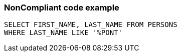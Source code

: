 === NonCompliant code example

[source,text]
----
SELECT FIRST_NAME, LAST_NAME FROM PERSONS
WHERE LAST_NAME LIKE '%PONT'
----
